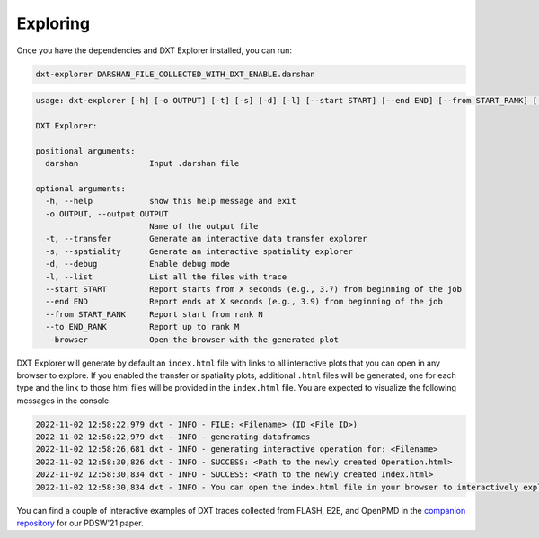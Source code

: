 Exploring
===================================

Once you have the dependencies and DXT Explorer installed, you can run:

.. code-block:: bash

   dxt-explorer DARSHAN_FILE_COLLECTED_WITH_DXT_ENABLE.darshan

.. code-block:: text

   usage: dxt-explorer [-h] [-o OUTPUT] [-t] [-s] [-d] [-l] [--start START] [--end END] [--from START_RANK] [--to END_RANK] [--browser] darshan

   DXT Explorer:

   positional arguments:
     darshan               Input .darshan file

   optional arguments:
     -h, --help            show this help message and exit
     -o OUTPUT, --output OUTPUT
                           Name of the output file
     -t, --transfer        Generate an interactive data transfer explorer
     -s, --spatiality      Generate an interactive spatiality explorer
     -d, --debug           Enable debug mode
     -l, --list            List all the files with trace
     --start START         Report starts from X seconds (e.g., 3.7) from beginning of the job
     --end END             Report ends at X seconds (e.g., 3.9) from beginning of the job
     --from START_RANK     Report start from rank N
     --to END_RANK         Report up to rank M
     --browser             Open the browser with the generated plot

DXT Explorer will generate by default an ``index.html`` file with links to all interactive plots that you can open in any browser to explore. If you enabled the transfer or spatiality plots, additional ``.html`` files will be generated, one for each type and the link to those html files will be provided in the ``index.html`` file. You are expected to visualize the following messages in the console:

.. code-block:: text

   2022-11-02 12:58:22,979 dxt - INFO - FILE: <Filename> (ID <File ID>)
   2022-11-02 12:58:22,979 dxt - INFO - generating dataframes
   2022-11-02 12:58:26,681 dxt - INFO - generating interactive operation for: <Filename>
   2022-11-02 12:58:30,826 dxt - INFO - SUCCESS: <Path to the newly created Operation.html>
   2022-11-02 12:58:30,834 dxt - INFO - SUCCESS: <Path to the newly created Index.html>
   2022-11-02 12:58:30,834 dxt - INFO - You can open the index.html file in your browser to interactively explore all plots

You can find a couple of interactive examples of DXT traces collected from FLASH, E2E, and OpenPMD in the `companion repository <https://jeanbez.gitlab.io/pdsw-2021>`_ for our PDSW'21 paper.
